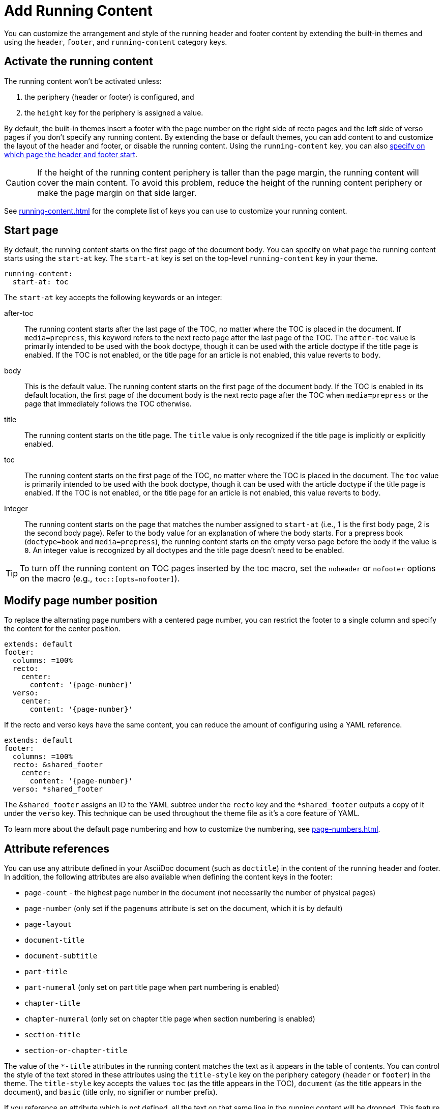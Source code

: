 = Add Running Content
:conum-guard-yaml: #

You can customize the arrangement and style of the running header and footer content by extending the built-in themes and using the `header`, `footer`, and `running-content` category keys.

== Activate the running content

The running content won't be activated unless:

. the periphery (header or footer) is configured, and
. the `height` key for the periphery is assigned a value.

By default, the built-in themes insert a footer with the page number on the right side of recto pages and the left side of verso pages if you don't specify any running content.
By extending the base or default themes, you can add content to and customize the layout of the header and footer, or disable the running content.
Using the `running-content` key, you can also <<start-at,specify on which page the header and footer start>>.

CAUTION: If the height of the running content periphery is taller than the page margin, the running content will cover the main content.
To avoid this problem, reduce the height of the running content periphery or make the page margin on that side larger.

See xref:running-content.adoc[] for the complete list of keys you can use to customize your running content.

[#start-at]
== Start page

By default, the running content starts on the first page of the document body.
You can specify on what page the running content starts using the `start-at` key.
The `start-at` key is set on the top-level `running-content` key in your theme.

[,yaml]
----
running-content:
  start-at: toc
----

The `start-at` key accepts the following keywords or an integer:

after-toc:: The running content starts after the last page of the TOC, no matter where the TOC is placed in the document.
If `media=prepress`, this keyword refers to the next recto page after the last page of the TOC.
The `after-toc` value is primarily intended to be used with the book doctype, though it can be used with the article doctype if the title page is enabled.
If the TOC is not enabled, or the title page for an article is not enabled, this value reverts to `body`.

body:: This is the default value.
The running content starts on the first page of the document body.
If the TOC is enabled in its default location, the first page of the document body is the next recto page after the TOC when `media=prepress` or the page that immediately follows the TOC otherwise.

title:: The running content starts on the title page.
The `title` value is only recognized if the title page is implicitly or explicitly enabled.

toc:: The running content starts on the first page of the TOC, no matter where the TOC is placed in the document.
The `toc` value is primarily intended to be used with the book doctype, though it can be used with the article doctype if the title page is enabled.
If the TOC is not enabled, or the title page for an article is not enabled, this value reverts to `body`.

[[page]]Integer:: The running content starts on the page that matches the number assigned to `start-at` (i.e., 1 is the first body page, 2 is the second body page).
Refer to the `body` value for an explanation of where the body starts.
For a prepress book (`doctype=book` and `media=prepress`), the running content starts on the empty verso page before the body if the value is `0`.
An integer value is recognized by all doctypes and the title page doesn't need to be enabled.

TIP: To turn off the running content on TOC pages inserted by the toc macro, set the `noheader` or `nofooter` options on the macro (e.g., `toc::[opts=nofooter]`).

[#page-number]
== Modify page number position

To replace the alternating page numbers with a centered page number, you can restrict the footer to a single column and specify the content for the center position.

[,yaml]
----
extends: default
footer:
  columns: =100%
  recto:
    center:
      content: '{page-number}'
  verso:
    center:
      content: '{page-number}'
----

If the recto and verso keys have the same content, you can reduce the amount of configuring using a YAML reference.

[,yaml]
----
extends: default
footer:
  columns: =100%
  recto: &shared_footer
    center:
      content: '{page-number}'
  verso: *shared_footer
----

The `&shared_footer` assigns an ID to the YAML subtree under the `recto` key and the `*shared_footer` outputs a copy of it under the `verso` key.
This technique can be used throughout the theme file as it's a core feature of YAML.

To learn more about the default page numbering and how to customize the numbering, see xref:page-numbers.adoc[].

[#attribute-references]
== Attribute references

You can use any attribute defined in your AsciiDoc document (such as `doctitle`) in the content of the running header and footer.
In addition, the following attributes are also available when defining the content keys in the footer:

* `page-count` - the highest page number in the document (not necessarily the number of physical pages)
* `page-number` (only set if the `pagenums` attribute is set on the document, which it is by default)
* `page-layout`
* `document-title`
* `document-subtitle`
* `part-title`
* `part-numeral` (only set on part title page when part numbering is enabled)
* `chapter-title`
* `chapter-numeral` (only set on chapter title page when section numbering is enabled)
* `section-title`
* `section-or-chapter-title`

The value of the `+*-title+` attributes in the running content matches the text as it appears in the table of contents.
You can control the style of the text stored in these attributes using the `title-style` key on the periphery category (`header` or `footer`) in the theme.
The `title-style` key accepts the values `toc` (as the title appears in the TOC), `document` (as the title appears in the document), and `basic` (title only, no signifier or number prefix).

If you reference an attribute which is not defined, all the text on that same line in the running content will be dropped.
This feature allows you to have alternate lines that are selected when all the attribute references are satisfied.
One case where this is useful is when referencing the `page-number` attribute.
If you unset the `pagenums` attribute on the document, any line in the running content that makes reference to `\{page-number}` will be dropped.

You can also use built-in AsciiDoc text replacements like `+(C)+`, numeric character references like `+&#169;+`, hexadecimal character references like `+&#x20ac;+`, and inline formatting (e.g., bold, italic, monospace).

Here's an example that shows how attributes and replacements can be used in the running content:

[,yaml]
----
extends: default
header:
  height: 0.75in
  line-height: 1
  recto:
    center:
      content: '(C) ACME -- v{revnumber}, {docdate}'
  verso:
    center:
      content: $header-recto-center-content
footer:
  background-image: image:running-content-bg-{page-layout}.svg[]
  height: 0.75in
  line-height: 1
  recto:
    right:
      content: '{section-or-chapter-title} | {page-number} of {page-count}'
  verso:
    left:
      content: '{page-number} of {page-count} | *{chapter-title}*'
----

== Multi-line values

You can split the content value across multiple lines using YAML's multiline string syntax.
In this case, the single quotes around the string are not necessary.
To force a hard line break in the output, add `{sp}+` to the end of the line in normal AsciiDoc fashion.

[,yaml]
----
extends: default
footer:
  height: 0.75in
  line-height: 1.2
  recto:
    right:
      content: |
        Section Title - Page Number +
        {section-or-chapter-title} - *{page-number}*
  verso:
    left:
      content: |
        Page Number - Chapter Title +
        *{page-number}* - {chapter-title}
----

TIP: You can use most AsciiDoc inline formatting in the values of these keys.
For instance, to make the text bold, surround it in asterisks (as shown above).
One exception to this rule are inline images, which are described in the next section.

== Add an image

You can add images to the running header or footer using the AsciiDoc inline image syntax.
The image target is resolved relative to the value of the `pdf-themesdir` attribute.

If the image macro is the entire value of the content for a given position, it acts like a block image.
That means you can use the `position` and `fit` attributes to align and scale it relative to the column's box.

If the image macro is adjacent to other text, the image is treated just like a normal inline image.
In this case, you can only adjust the width of the image (e.g., `width=16` or `fit=line`).

Here's an example of how to use an image in the running header (which also applies for the footer).

[,yaml,subs=attributes+]
----
extends: default
header:
  height: 0.75in
  image-vertical-align: 2 {conum-guard-yaml} <1>
  recto:
    center:
      content: image:footer-logo.png[pdfwidth=15pt]
  verso:
    center:
      content: $header-recto-center-content
----
<1> You can use the `image-vertical-align` key to slightly nudge the image up or down.

CAUTION: The image must fit in the allotted space for the running header or footer.
Otherwise, you'll run into layout issues or the image may not display.
You can adjust the width of the image to a fixed value using the `pdfwidth` attribute.
Alternatively, you can use the `fit` attribute to set the size of the image dynamically based on the available space.
Set the `fit` attribute to `scale-down` (e.g., `fit=scale-down`) to reduce the image size to fit in the available space or `contain` (i.e., `fit=contain`) to scale the image (up or down) to fit the available space.
You should not rely on the `width` attribute to set the image width when converting to PDF.

[#disable]
== Disable the header or footer

If you extend either the base or default theme, and don't specify content for the footer, the current page number will be added to the right side on recto pages and the left side on verso pages.
To turn off the default content, use the following snippet:

[,yaml]
----
extends: default
footer:
  recto:
    right:
      content: ~
  verso:
    left:
      content: ~
----

If you define running header and footer content in your theme (including the height), you can still disable this content per document by setting the `noheader` and `nofooter` attributes in the AsciiDoc document header, respectively.

[,asciidoc]
----
= Document Title
:noheader:
:nofooter:

No running content in this document.
----

If you want to disable the header and footer on pages in the TOC that were added using the toc macro, you can do so by setting the `noheader` and/or `nofooter` options on the toc macro.

[,asciidoc]
----
= Document Title
:doctype: book
:toc: macro

[dedication]
== Dedication

Credit where credit is due.

[%noheader%nofooter]
toc::[]

== First Chapter
----
